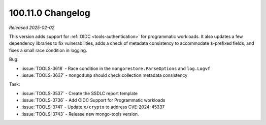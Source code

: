 .. _100.11.0-changelog:

100.11.0 Changelog
------------------

*Released 2025-02-02*


This version adds support for :ref:`OIDC <tools-authentication>`
for programmatic workloads. It also updates a few dependency
libraries to fix vulnerabilities, adds a check of metadata
consistency to accommodate ``$``-prefixed fields, and fixes a
small race condition in logging.

Bug:

- :issue:`TOOLS-3618` - Race condition in the
  ``mongorestore.ParseOptions`` and ``log.Logvf``
- :issue:`TOOLS-3637` - ``mongodump`` should check collection
  metadata consistency

Task:

- :issue:`TOOLS-3537` - Create the SSDLC report template
- :issue:`TOOLS-3736` - Add OIDC Support for Programmatic workloads
- :issue:`TOOLS-3741` - Update ``x/crypto`` to address CVE-2024-45337
- :issue:`TOOLS-3743` - Release new mongo-tools version.
